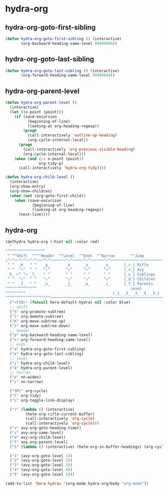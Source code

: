 * hydra-org
** hydra-org-goto-first-sibling
#+begin_src emacs-lisp
  (defun hydra-org-goto-first-sibling () (interactive)
         (org-backward-heading-same-level 99999999))
#+end_src

** hydra-org-goto-last-sibling
#+begin_src emacs-lisp
  (defun hydra-org-goto-last-sibling () (interactive)
         (org-forward-heading-same-level 99999999))
#+end_src

** hydra-org-parent-level
#+begin_src emacs-lisp
  (defun hydra-org-parent-level ()
    (interactive)
    (let ((o-point (point)))
      (if (save-excursion
            (beginning-of-line)
            (looking-at org-heading-regexp))
          (progn
            (call-interactively 'outline-up-heading)
            (org-cycle-internal-local))
        (progn
          (call-interactively 'org-previous-visible-heading)
          (org-cycle-internal-local)))
      (when (and (/= o-point (point))
                 org-tidy-p)
        (call-interactively 'hydra-org-tidy))))

  (defun hydra-org-child-level ()
    (interactive)
    (org-show-entry)
    (org-show-children)
    (when (not (org-goto-first-child))
      (when (save-excursion
              (beginning-of-line)
              (looking-at org-heading-regexp))
        (next-line))))

 #+end_src

** hydra-org
 #+begin_src emacs-lisp
   (defhydra hydra-org (:hint nil :color red)
     "
   ^^^^^^^^^^^^^^^^^^                                                                ^     ^  ╭─────┐
    ^ ^^Shift  ^^^^Header  ^^Level  ^^Ends  ^^Narrow       ^^Jump                        ^^^^^│ Org │
   ╭^─^──^─^──^─^───^─^───────^─^─────^─^──────^─^───────────────────────────────────^───^^^^^┴─────╯
    ^ ^  _K_  ^ ^   _p_       _k_     _a_      _o_      [_r_] Rifle         [_SPC_] Cycle
    ^ ^  ^↑^  ^ ^   ^↑^       ^↑^     ^↑^      ^↑^      [_v_] Avy           [_t_]  Tidy mode: %(org-tidy-p)
    _h_ ←^ ^→ _l_   ^ ^       ^ ^     ^ ^      ^ ^      [_s_] Siblings      [_L_]  Links
    ^ ^  ^↓^  ^ ^   ^↓^       ^↓^     ^↓^      ^↓^      [_d_] Children
    ^ ^  _J_  ^ ^   _n_       _j_     _e_      _i_      [_f_] Parents
   ^^^^^^^^^^^^^^                                          Level
   ^^^^^^^^^                                       [_1_ _2_ _3_ _4_ _5_]             _<f19>_ to close
   ^^^^^^^^^^^^^^^^^^^^──────────────────────────────────────────────────────────────────────────────"
     ("<f19>" (funcall hera-default-hydra) nil :color blue)
     ;; shift
     ("h" org-promote-subtree)
     ("l" org-demote-subtree)
     ("K" org-move-subtree-up)
     ("J" org-move-subtree-down)
     ;; header
     ("p" org-backward-heading-same-level)
     ("n" org-forward-heading-same-level)
     ;; ends
     ("a" hydra-org-goto-first-sibling)
     ("e" hydra-org-goto-last-sibling)
     ;; level
     ("j" hydra-org-child-level)
     ("k" hydra-org-parent-level)
     ;; narrow
     ("o" nn-widen)
     ("i" nn-narrow)

     ("SPC" org-cycle)
     ("t" org-tidy)
     ("L" org-toggle-link-display)

     ("r" (lambda () (interactive)
            (helm-org-rifle-current-buffer)
            (call-interactively 'org-cycle)
            (call-interactively 'org-cycle)))
     ("v" avy-org-goto-heading-timer)
     ("s" avy-org-same-level)
     ("d" avy-org-child-level)
     ("f" avy-org-parent-level)
     ("S" (lambda () (interactive) (helm-org-in-buffer-headings) (org-cycle) (org-cycle)))

     ("1" (avy-org-goto-level 1))
     ("2" (avy-org-goto-level 2))
     ("3" (avy-org-goto-level 3))
     ("4" (avy-org-goto-level 4))
     ("5" (avy-org-goto-level 5)))

   (add-to-list 'hera-hydras '(org-mode hydra-org/body "org-mode"))

#+end_src

